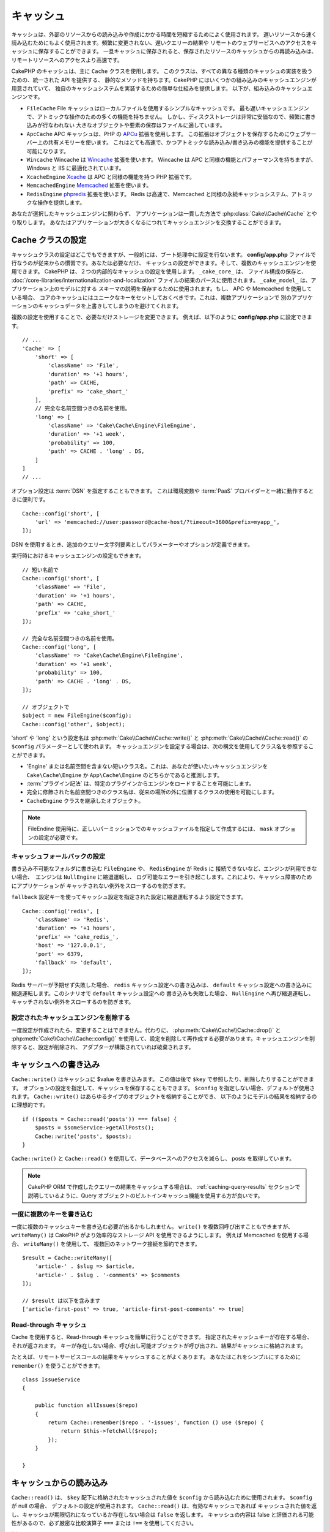 キャッシュ
##########

.. php:namespace::  Cake\Cache

.. php:class:: Cache

キャッシュは、外部のリソースからの読み込みや作成にかかる時間を短縮するためによく使用されます。
遅いリソースから速く読み込むためにもよく使用されます。頻繁に変更されない、遅いクエリーの結果や
リモートのウェブサービスへのアクセスをキャッシュに保存することができます。
一旦キャッシュに保存されると、保存されたリソースのキャッシュからの再読み込みは、
リモートリソースへのアクセスより高速です。

CakePHP のキャッシュは、主に ``Cache`` クラスを使用します。
このクラスは、すべての異なる種類のキャッシュの実装を扱うための、統一された API を提供する、
静的なメソッドを持ちます。CakePHP にはいくつかの組み込みのキャッシュエンジンが用意されていて、
独自のキャッシュシステムを実装するための簡単な仕組みを提供します。
以下が、組み込みのキャッシュエンジンです。

* ``FileCache`` File キャッシュはローカルファイルを使用するシンプルなキャッシュです。
  最も遅いキャッシュエンジンで、アトミックな操作のための多くの機能を持ちません。
  しかし、ディスクストレージは非常に安価なので、頻繁に書き込みが行なわれない
  大きなオブジェクトや要素の保存はファイルに適しています。
* ``ApcCache`` APC キャッシュは、PHP の `APCu <http://php.net/apcu>`_ 拡張を使用します。
  この拡張はオブジェクトを保存するためにウェブサーバー上の共有メモリーを使います。
  これはとても高速で、かつアトミックな読み込み/書き込みの機能を提供することが可能になります。
* ``Wincache`` Wincache は `Wincache <http://php.net/wincache>`_ 拡張を使います。
  Wincache は APC と同様の機能とパフォーマンスを持ちますが、Windows と IIS に最適化されています。
* ``XcacheEngine`` `Xcache <http://xcache.lighttpd.net/>`_
  は APC と同様の機能を持つ PHP 拡張です。
* ``MemcachedEngine`` `Memcached <http://php.net/memcached>`_ 拡張を使います。
* ``RedisEngine`` `phpredis <https://github.com/nicolasff/phpredis>`_ 拡張を使います。
  Redis は高速で、Memcached と同様の永続キャッシュシステム、アトミックな操作を提供します。

あなたが選択したキャッシュエンジンに関わらず、
アプリケーションは一貫した方法で :php:class:`Cake\\Cache\\Cache` とやり取りします。
あなたはアプリケーションが大きくなるにつれてキャッシュエンジンを交換することができます。

.. _cache-configuration:

Cache クラスの設定
==================

.. php:staticmethod:: config($key, $config = null)

キャッシュクラスの設定はどこでもできますが、一般的には、ブート処理中に設定を行ないます。
**config/app.php** ファイルで行なうのが従来からの慣習です。あなたは必要なだけ、
キャッシュの設定ができます。そして、複数のキャッシュエンジンを使用できます。
CakePHP は、２つの内部的なキャッシュの設定を使用します。 ``_cake_core_`` は、
ファイル構成の保存と、 :doc:`/core-libraries/internationalization-and-localization`
ファイルの結果のパースに使用されます。 ``_cake_model_`` は、アプリケーション上のモデルに対する
スキーマの説明を保存するために使用されます。もし、 APC や Memcached を使用している場合、
コアのキャッシュにはユニークなキーをセットしておくべきです。これは、複数アプリケーションで
別のアプリケーションのキャッシュデータを上書きしてしまうのを避けてくれます。

複数の設定を使用することで、必要なだけストレージを変更できます。
例えば、以下のように **config/app.php** に設定できます。 ::

    // ...
    'Cache' => [
        'short' => [
            'className' => 'File',
            'duration' => '+1 hours',
            'path' => CACHE,
            'prefix' => 'cake_short_'
        ],
        // 完全な名前空間つきの名前を使用。
        'long' => [
            'className' => 'Cake\Cache\Engine\FileEngine',
            'duration' => '+1 week',
            'probability' => 100,
            'path' => CACHE . 'long' . DS,
        ]
    ]
    // ...

オプション設定は :term:`DSN` を指定することもできます。
これは環境変数や :term:`PaaS` プロバイダーと一緒に動作するときに便利です。 ::

    Cache::config('short', [
        'url' => 'memcached://user:password@cache-host/?timeout=3600&prefix=myapp_',
    ]);

DSN を使用するとき、追加のクエリー文字列要素としてパラメーターやオプションが定義できます。

実行時におけるキャッシュエンジンの設定もできます。 ::

    // 短い名前で
    Cache::config('short', [
        'className' => 'File',
        'duration' => '+1 hours',
        'path' => CACHE,
        'prefix' => 'cake_short_'
    ]);

    // 完全な名前空間つきの名前を使用。
    Cache::config('long', [
        'className' => 'Cake\Cache\Engine\FileEngine',
        'duration' => '+1 week',
        'probability' => 100,
        'path' => CACHE . 'long' . DS,
    ]);

    // オブジェクトで
    $object = new FileEngine($config);
    Cache::config('other', $object);

'short' や 'long' という設定名は :php:meth:`Cake\\Cache\\Cache::write()` と
:php:meth:`Cake\\Cache\\Cache::read()` の ``$config`` パラメーターとして使われます。
キャッシュエンジンを設定する場合は、次の構文を使用してクラス名を参照することができます。

* 'Engine' または名前空間を含まない短いクラス名。これは、あなたが使いたいキャッシュエンジンを
  ``Cake\Cache\Engine`` か ``App\Cache\Engine`` のどちらかであると推測します。
* :term:`プラグイン記法` は、特定のプラグインからエンジンをロードすることを可能にします。
* 完全に修飾された名前空間つきのクラス名は、従来の場所の外に位置するクラスの使用を可能にします。
* ``CacheEngine`` クラスを継承したオブジェクト。

.. note::

    FileEndine 使用時に、正しいパーミッションでのキャッシュファイルを指定して作成するには、
    ``mask`` オプションの設定が必要です。

.. _cache-configuration-fallback:

キャッシュフォールバックの設定
------------------------------

書き込み不可能なフォルダに書き込む ``FileEngine`` や、 ``RedisEngine`` が Redis に
接続できないなど、エンジンが利用できない場合、　エンジンは ``NullEngine`` に縮退運転し、
ログ可能なエラーを引き起こします。これにより、キャッシュ障害のためにアプリケーションが
キャッチされない例外をスローするのを防ぎます。

``fallback`` 設定キーを使ってキャッシュ設定を指定された設定に縮退運転するよう設定できます。 ::

    Cache::config('redis', [
        'className' => 'Redis',
        'duration' => '+1 hours',
        'prefix' => 'cake_redis_',
        'host' => '127.0.0.1',
        'port' => 6379,
        'fallback' => 'default',
    ]);

Redis サーバーが予期せず失敗した場合、 ``redis`` キャッシュ設定への書き込みは、
``default`` キャッシュ設定への書き込みに縮退運転します。このシナリオで ``default`` キャッシュ設定への
書き込みも失敗した場合、 ``NullEngine`` へ再び縮退運転し、キャッチされない例外をスローするのを防ぎます。

.. versionadded:: 3.5.0
    キャッシュエンジンフォールバックが追加されました。

設定されたキャッシュエンジンを削除する
--------------------------------------

.. php:staticmethod:: drop($key)

一度設定が作成されたら、変更することはできません。代わりに、
:php:meth:`Cake\\Cache\\Cache::drop()` と :php:meth:`Cake\\Cache\\Cache::config()`
を使用して、設定を削除して再作成する必要があります。キャッシュエンジンを削除すると、設定が削除され、
アダプターが構築されていれば破棄されます。

キャッシュへの書き込み
======================

.. php:staticmethod:: write($key, $value, $config = 'default')

``Cache::write()`` はキャッシュに $value を書き込みます。
この値は後で ``$key`` で参照したり、削除したりすることができます。
オプションの設定を指定して、キャッシュを保存することもできます。
``$config`` を指定しない場合、デフォルトが使用されます。
``Cache::write()`` はあらゆるタイプのオブジェクトを格納することができ、
以下のようにモデルの結果を格納するのに理想的です。 ::

    if (($posts = Cache::read('posts')) === false) {
        $posts = $someService->getAllPosts();
        Cache::write('posts', $posts);
    }

``Cache::write()`` と ``Cache::read()`` を使用して、データベースへのアクセスを減らし、
posts を取得しています。

.. note::

    CakePHP ORM で作成したクエリーの結果をキャッシュする場合は、 :ref:`caching-query-results`
    セクションで説明しているように、Query オブジェクトのビルトインキャッシュ機能を使用する方が良いです。

一度に複数のキーを書き込む
--------------------------

.. php:staticmethod:: writeMany($data, $config = 'default')

一度に複数のキャッシュキーを書き込む必要が出るかもしれません。
``write()`` を複数回呼び出すこともできますが、 ``writeMany()`` は
CakePHP がより効率的なストレージ API を使用できるようにします。
例えば Memcached を使用する場合、 ``writeMany()`` を使用して、
複数回のネットワーク接続を節約できます。 ::

    $result = Cache::writeMany([
        'article-' . $slug => $article,
        'article-' . $slug . '-comments' => $comments
    ]);

    // $result は以下を含みます
    ['article-first-post' => true, 'article-first-post-comments' => true]

Read-through キャッシュ
-----------------------

.. php:staticmethod:: remember($key, $callable, $config = 'default')

Cache を使用すると、Read-through キャッシュを簡単に行うことができます。
指定されたキャッシュキーが存在する場合、それが返されます。
キーが存在しない場合、呼び出し可能オブジェクトが呼び出され、結果がキャッシュに格納されます。

たとえば、リモートサービスコールの結果をキャッシュすることがよくあります。
あなたはこれをシンプルにするために ``remember()`` を使うことができます。 ::

    class IssueService
    {

        public function allIssues($repo)
        {
            return Cache::remember($repo . '-issues', function () use ($repo) {
                return $this->fetchAll($repo);
            });
        }

    }


キャッシュからの読み込み
========================

.. php:staticmethod:: read($key, $config = 'default')

``Cache::read()`` は、 ``$key`` 配下に格納されたキャッシュされた値を
``$config`` から読み込むために使用されます。 ``$config`` が null の場合、
デフォルトの設定が使用されます。 ``Cache::read()`` は、有効なキャッシュであれば
キャッシュされた値を返し、キャッシュが期限切れになっているか存在しない場合は ``false`` を返します。
キャッシュの内容は false と評価される可能性があるので、必ず厳密な比較演算子
``===`` または ``!==`` を使用してください。

例::

    $cloud = Cache::read('cloud');

    if ($cloud !== false) {
        return $cloud;
    }

    // クラウドデータを生成する
    // ...

    // キャッシュにデータを保存する
    Cache::write('cloud', $cloud);
    return $cloud;

一度に複数のキーを読み込む
--------------------------

.. php:staticmethod:: readMany($keys, $config = 'default')

一度に複数のキーを書き込んだ後、あなたは恐らくそれらを同様に読み込みたいでしょう。
``read()`` を複数回呼び出すこともできますが、 ``readMany()`` は CakePHP が
より効率的なストレージ API を使用できるようにします。例えば Memcached を使用している場合、
``readMany()`` を使用して、複数回のネットワーク接続を節約できます。 ::

    $result = Cache::readMany([
        'article-' . $slug,
        'article-' . $slug . '-comments'
    ]);
    // $result は以下を含みます
    ['article-first-post' => '...', 'article-first-post-comments' => '...']


キャッシュからの削除
====================

.. php:staticmethod:: delete($key, $config = 'default')

``Cache::delete()`` を使うと、キャッシュされたオブジェクトをストアから完全に削除できます。 ::

    // キーの削除
    Cache::delete('my_key');

一度に複数のキーの削除
----------------------

.. php:staticmethod:: deleteMany($keys, $config = 'default')

一度に複数のキーを書き込んだら、それらを削除したいかもしれません。
``delete()`` を複数回呼び出すこともできますが、 ``deleteMany()`` は CakePHP が
より効率的なストレージ API を使用できるようにします。例えば Memcached を使用している場合、
``deleteMany()`` を使用して、複数回のネットワーク接続を節約できます。 ::

    $result = Cache::deleteMany([
        'article-' . $slug,
        'article-' . $slug . '-comments'
    ]);
    // $result は以下を含みます
    ['article-first-post' => true, 'article-first-post-comments' => true]


キャッシュデータのクリア
========================

.. php:staticmethod:: clear($check, $config = 'default')

キャッシュ設定から、すべてのキャッシュされた値を破棄します。Apc、Memcached、Wincache
などのエンジンでは、キャッシュ設定のプレフィックスを使用してキャッシュエントリーを削除します。
異なるキャッシュ設定には異なる接頭辞が付いていることを確認してください。 ::

    // 有効期限切れのキーのみをクリアする。
    Cache::clear(true);

    // すべてのキーをクリアする。
    Cache::clear(false);


.. php:staticmethod:: gc($config)

キャッシュ設定内のガベージコレクトエントリー。これは主に FileEngine で使用されます。
キャッシュされたデータを手動で削除する必要のある任意のキャッシュエンジンによって実装される必要があります。

.. note::

    APC と Wincache は、ウェブサーバーと CLI 用に分離されたキャッシュを使用するため、
    別々にクリアする必要があります。（CLI ではウェブサーバーのキャッシュをクリアできません）

キャッシュを使用してカウンターを保存する
========================================

.. php:staticmethod:: increment($key, $offset = 1, $config = 'default')

.. php:staticmethod:: decrement($key, $offset = 1, $config = 'default')

アプリケーション内のカウンターは、キャッシュに保存するのに適しています。
例として、コンテストの残りの「枠」の単純なカウントダウンをキャッシュに格納することができます。
Cache クラスは簡単な方法でカウンター値をインクリメント/デクリメントするアトミックな方法を公開しています。
競合のリスクを軽減し、同時に2人のユーザーが値を1つ下げて誤った値にする可能性があるため、
これらの値にはアトミック操作が重要です。

整数値を設定した後、 ``increment()`` および ``decrement()`` を使用して整数値を操作できます。 ::

    Cache::write('initial_count', 10);

    // 設定した後に
    Cache::decrement('initial_count');

    // または
    Cache::increment('initial_count');

.. note::

    インクリメントとデクリメントは FileEngine では機能しません。
    代わりに、APC、Wincache、Redis または Memcached を使用する必要があります。


キャッシュを使用して共通のクエリー結果を格納する
================================================

まれにしか変更されない、またはキャッシュに大量の読み込みが行われるような結果をキャッシュすることによって、
アプリケーションのパフォーマンスを大幅に向上させることができます。
この完璧な例は、 :php:meth:`Cake\\ORM\\Table::find()` の結果です。
この Query オブジェクトを使用すると、 ``cache()`` メソッドを使用して結果をキャッシュできます。
詳細は、 :ref:`caching-query-results` セクションを参照してください。

グループの使用
==============

たまに、複数のキャッシュエントリーを特定のグループまたは名前空間に属するようにマークしたい場合があります。
同じグループ内のすべてのエントリーで共有される情報が変更されるたびに、キーを大量に無効化したいというのは
一般的な要件です。これは、キャッシュ設定でグループを宣言することで可能です。 ::

    Cache::config('site_home', [
        'className' => 'Redis',
        'duration' => '+999 days',
        'groups' => ['comment', 'article']
    ]);

.. php:method:: clearGroup($group, $config = 'default')

ホームページに生成された HTML をキャッシュに保存したいが、
コメントや投稿がデータベースに追加されるたびにこのキャッシュを自動的に無効にしたいとします。
``comment`` と ``article`` グループを追加することで、このキャッシュ設定に保存されているキーに、
両方のグループ名で効果的にタグを付けできます。

たとえば、新しい投稿が追加されるたびに、 ``article`` グループに関連付けられたすべてのエントリーを
削除するように Cache エンジンに指示できます。 ::

    // src/Model/Table/ArticlesTable.php
    public function afterSave($event, $entity, $options = [])
    {
        if ($entity->isNew()) {
            Cache::clearGroup('article', 'site_home');
        }
    }

.. php:staticmethod:: groupConfigs($group = null)

``groupConfigs()`` を使用すると、グループと設定の間のマッピングを取得できます。
つまり、同じグループを持ちます。 ::

    // src/Model/Table/ArticlesTable.php

    /**
     * すべてのキャッシュ設定をクリアする前述の例のバリエーション
     * 同じグループを持つ
     */
    public function afterSave($event, $entity, $options = [])
    {
        if ($entity->isNew()) {
            $configs = Cache::groupConfigs('article');
            foreach ($configs['article'] as $config) {
                Cache::clearGroup('article', $config);
            }
        }
    }

グループは、同じエンジンと同じ接頭辞を使用して、すべてのキャッシュ設定で共有されます。
グループを使用していて、グループの削除を使用する場合は、すべての設定の共通プレフィックスを選択します。

全体的にキャッシュを有効または無効にする
========================================

.. php:staticmethod:: disable()

キャッシュの有効期限に関連する問題を把握しようとするときに、
キャッシュの読み込みと書き込みをすべて無効にする必要があります。
``enable()`` と ``disable()`` を使ってこれを行うことができます。 ::

    // すべてのキャッシュ読み取りとキャッシュ書き込みを無効にする。
    Cache::disable();

無効にすると、すべての読み込みと書き込みは ``null`` を返却します。

.. php:staticmethod:: enable()

無効にすると、 ``enable()`` を使用してキャッシュを再び有効にすることができます。 ::

    // すべてのキャッシュの読み込みと書き込みを再び有効にする。
    Cache::enable();

.. php:staticmethod:: enabled()

もしキャッシュの状態を確認する必要がある場合は、 ``enabled()`` を使用してください。


キャッシュ用ストレージエンジンの作成
====================================

``App\Cache\Engine`` と ``$plugin\Cache\Engine`` を使用してカスタムした
``Cache`` のアダプターをプラグインとして提供することができます。
src/plugin キャッシュエンジンは、コアエンジンをオーバーライドすることもできます。
キャッシュアダプターはキャッシュディレクトリー内になければなりません。
``MyCustomCacheEngine`` という名前のキャッシュエンジンがあれば、 app/libs として
**src/Cache/Engine/MyCustomCacheEngine.php** に置かれます。
または、プラグインの一環として、 **plugins/MyPlugin/src/Cache/Engine/MyCustomCacheEngine.php**
に置かれます。プラグインのキャッシュ設定は、プラグインドット構文を使用する必要があります。 ::

    Cache::config('custom', [
        'className' => 'MyPlugin.MyCustomCache',
        // ...
    ]);

カスタムキャッシュエンジンは、いくつかの抽象メソッドを定義するだけでなく、
いくつかの初期化メソッドを提供する :php:class:`Cake\\Cache\\CacheEngine` を拡張する必要があります。

キャッシュエンジンに必要な API は次のとおりです。

.. php:class:: CacheEngine

    Cache で使用されるすべてのキャッシュエンジンの基本クラス。

.. php:method:: write($key, $value, $config = 'default')

    :return: 成功時に boolean

    キーの値をキャッシュに書き込みます。
    省略可能な文字列 $config は、書き込む設定名を指定します。

.. php:method:: read($key)

    :return: キャッシュ値または失敗時に ``false`` 。

    キャッシュからキーを読み取ります。
    エントリーが期限切れまたは存在しないことを示す場合は ``false`` を返します。

.. php:method:: delete($key)

    :return: Boolean 成功時に ``true``

    キャッシュからキーを削除します。
    エントリーが存在しなかったか、削除できなかったことを示す場合は ``false`` を返します。

.. php:method:: clear($check)

    :return: Boolean 成功時に ``true``

    キャッシュからすべてのキーを削除します。
    $check が ``true`` の場合、各値が実際に期限切れであることを検証する必要があります。

.. php:method:: clearGroup($group)

    :return: Boolean 成功時に ``true``

    同じグループに属するキャッシュからすべてのキーを削除します。

.. php:method:: decrement($key, $offset = 1)

    :return: Boolean 成功時に ``true``

    キー配下の数字をデクリメントし、デクリメントされた値を返します。

.. php:method:: increment($key, $offset = 1)

    :return: Boolean 成功時に ``true``

    キー配下の数字をインクリメントし、インクリメントされた値を返します。

.. php:method:: gc()

    必須ではありませんが、リソースの有効期限が切れたときにクリーンアップするために使用されます。
    FileEngine はこれを使用して、期限切れのコンテンツを含むファイルを削除します。


.. meta::
    :title lang=ja: キャッシュ
    :keywords lang=ja: uniform api,xcache,cache engine,cache system,atomic operations,php class,disk storage,static methods,php extension,consistent manner,similar features,apc,memcache,queries,cakephp,elements,servers,memory
